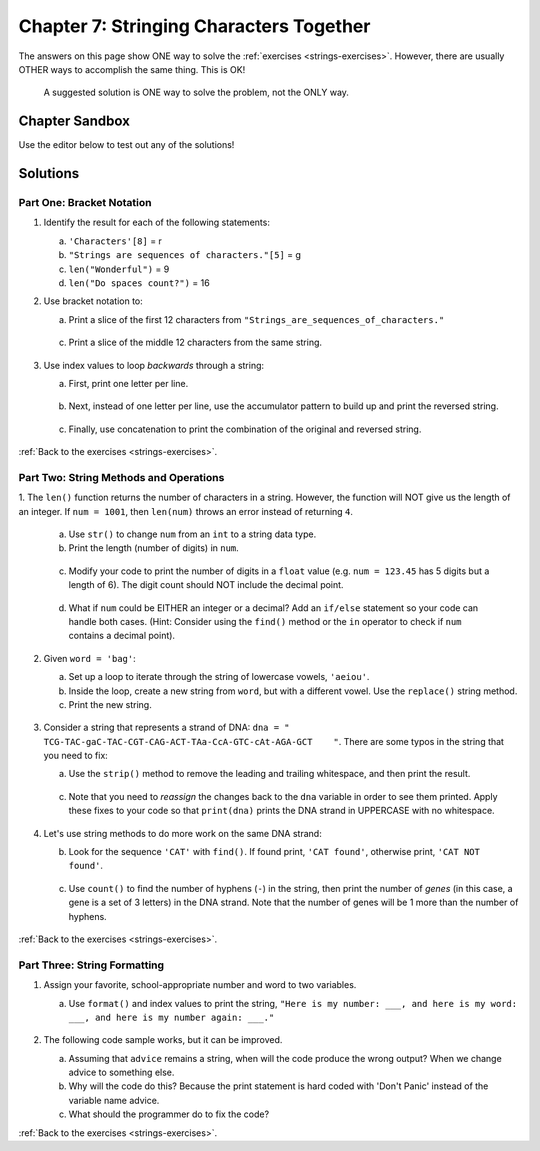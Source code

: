 Chapter 7: Stringing Characters Together
========================================

The answers on this page show ONE way to solve the :ref:`exercises <strings-exercises>`.
However, there are usually OTHER ways to accomplish the same thing. This is OK!

    A suggested solution is ONE way to solve the problem, not the ONLY way.

Chapter Sandbox
---------------

Use the editor below to test out any of the solutions!

.. raw:: html

    <iframe src="https://trinket.io/embed/python3/fa4912a3e8" width="100%" height="400" frameborder="1" marginwidth="0" marginheight="0" allowfullscreen></iframe>

Solutions
---------
.. _chp7part1: 
Part One: Bracket Notation
^^^^^^^^^^^^^^^^^^^^^^^^^^

1. Identify the result for each of the following statements:

   a. ``'Characters'[8]`` = r
   b. ``"Strings are sequences of characters."[5]`` = g
   c. ``len("Wonderful")`` = 9
   d. ``len("Do spaces count?")`` = 16

2. Use bracket notation to:

   a. Print a slice of the first 12 characters from
      ``"Strings_are_sequences_of_characters."``

        .. sourcecode:: Python
            :linenos:

            text = 'Strings_are_sequences_of_characters.'
            print(text[:12])

   c. Print a slice of the middle 12 characters from the same string.

        .. sourcecode:: Python
            :linenos:

            #simple solution that solves for just text = 'Strings_are_sequences_of_characters.'
            print(text[12:24])


3. Use index values to loop *backwards* through a string:

   a. First, print one letter per line.

        .. sourcecode:: Python
            :linenos:

            max_index = len(word) - 1
            for index in range(max_index, -1, -1):
            print(word[index])
         
   b. Next, instead of one letter per line, use the accumulator pattern to build
      up and print the reversed string. 

        .. sourcecode:: Python
            :linenos:

            word = "tomato"
            new_word = ""
            for index in range(max_index, -1, -1):
                new_word += word[index]
    
            print (new_word)

   c. Finally, use concatenation to print the combination of the original and
      reversed string. 

        .. sourcecode:: Python
            :linenos:

            print(word + new_word)

:ref:`Back to the exercises <strings-exercises>`.

.. _chp7part2:      
Part Two: String Methods and Operations
^^^^^^^^^^^^^^^^^^^^^^^^^^^^^^^^^^^^^^^

1. The ``len()`` function returns the number of characters in a string. However,
the function will NOT give us the length of an integer. If ``num = 1001``,
then ``len(num)`` throws an error instead of returning ``4``.

   a. Use ``str()`` to change ``num`` from an ``int`` to a string data type.
   b. Print the length (number of digits) in ``num``.

    .. sourcecode:: Python
        :linenos:

        num = 1001

        # Exercise 1a and 1b
        print(len(str(num)))

   c. Modify your code to print the number of digits in a ``float`` value (e.g.
      ``num = 123.45`` has 5 digits but a length of 6). The digit count should
      NOT include the decimal point.

    .. sourcecode:: Python
        :linenos:

        num = 123.45
        new_num = str(num).replace(".","")
        print(len(new_num))

   d. What if ``num`` could be EITHER an integer or a decimal? Add an ``if/else``
      statement so your code can handle both cases.  (Hint: Consider using the
      ``find()`` method or the ``in`` operator to check if ``num`` contains a
      decimal point). 

    .. sourcecode:: Python
        :linenos:

        # Experiment! There are many ways to do this. 
        if  type(num) is float or type(num) is int:
            print(len(str(num)) - str(num).count("."))
        else:
            print(len(num))
    

2. Given ``word = 'bag'``:

   a. Set up a loop to iterate through the string of lowercase vowels,
      ``'aeiou'``.
   b. Inside the loop, create a new string from ``word``, but with a different
      vowel. Use the ``replace()`` string method.
   c. Print the new string.
    
    .. sourcecode:: Python
        :linenos:

        word = 'bag'

        vowels = "aeiou"
        for vowel in vowels:
            new_word = word.replace("a", vowel)
            print(new_word)
  

3. Consider a string that represents a strand of DNA:
   ``dna = " TCG-TAC-gaC-TAC-CGT-CAG-ACT-TAa-CcA-GTC-cAt-AGA-GCT    "``. There
   are some typos in the string that you need to fix:

   a. Use the ``strip()`` method to remove the leading and trailing whitespace,
      and then print the result.
   
    .. sourcecode:: Python
        :linenos:

        print(dna.strip())

   c. Note that you need to *reassign* the changes back to the ``dna`` variable in order to see them printed. 
      Apply these fixes to your code so that ``print(dna)`` prints the DNA strand in UPPERCASE
      with no whitespace.

    .. sourcecode:: Python
      :linenos:

      dna = dna.strip().upper()
      print(dna) 

4. Let's use string methods to do more work on the same DNA strand:

   b. Look for the sequence ``'CAT'`` with ``find()``. If found print, ``'CAT
      found'``, otherwise print, ``'CAT NOT found'``.

    .. sourcecode:: Python
        :linenos:

        if dna.find("CAT") > -1:
            print("CAT gene found")
        else:
            print("Cat gene NOT found")

   c. Use ``count()`` to find the number of hyphens (``-``) in the string, then
      print the number of *genes* (in this case, a gene is a set of 3 letters) in the DNA strand. Note
      that the number of genes will be 1 more than the number of hyphens. 

    .. sourcecode:: Python
        :linenos:
        
        print(dna.count("-")+1)

:ref:`Back to the exercises <strings-exercises>`.

.. _chp7part3:  

Part Three: String Formatting
^^^^^^^^^^^^^^^^^^^^^^^^^^^^^

1. Assign your favorite, school-appropriate number and word to two variables.
   
   a. Use ``format()`` and index values to print the string,
      ``"Here is my number: ___, and here is my word: ___, and here is my
      number again: ___."``

    .. sourcecode:: Python
        :linenos:

        my_num = 42
        my_word = 'feckless'
        
        output = "Here is my number: {0}, and here is my word: {1}, and here is my number again: {0}."
        print(output.format(my_num, my_word))

2. The following code sample works, but it can be improved.

   a. Assuming that ``advice`` remains a string, when will the code produce the
      wrong output? When we change advice to something else.
   b. Why will the code do this? Because the print statement is hard coded with 'Don't Panic' instead of the variable name advice.
   c. What should the programmer do to fix the code? 

   .. sourcecode:: Python
        :linenos:

        #One way to code the above answer:
        print(output.format(advice, len(advice)))

:ref:`Back to the exercises <strings-exercises>`.

